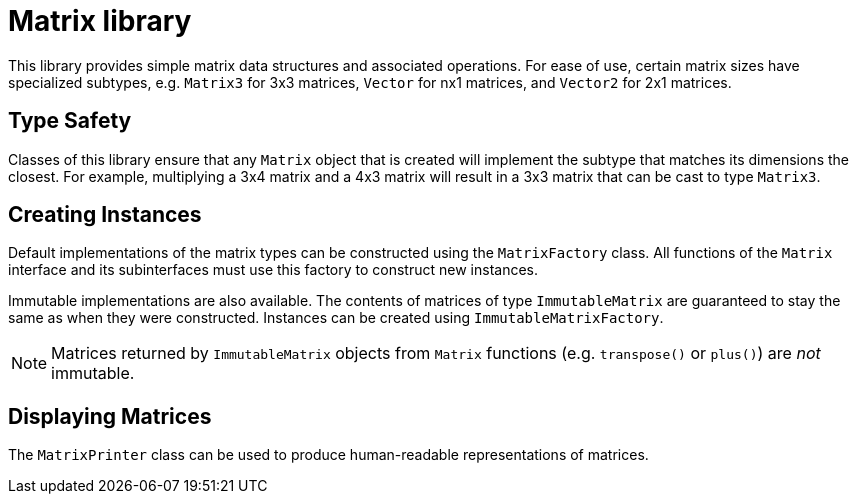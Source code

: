 Matrix library
==============

This library provides simple matrix data structures and
associated operations. For ease of use, certain matrix
sizes have specialized subtypes, e.g. `Matrix3` for 3x3
matrices, `Vector` for nx1 matrices, and `Vector2` for 2x1
matrices.

== Type Safety

Classes of this library ensure that any `Matrix` object
that is created will implement the subtype that
matches its dimensions the closest. For example,
multiplying a 3x4 matrix and a 4x3 matrix will result in
a 3x3 matrix that can be cast to type `Matrix3`.

== Creating Instances

Default implementations of the matrix types can be
constructed using the `MatrixFactory` class. All functions
of the `Matrix` interface and its subinterfaces must use
this factory to construct new instances.

Immutable implementations are also available. The contents
of matrices of type `ImmutableMatrix` are guaranteed to stay
the same as when they were constructed. Instances can be
created using `ImmutableMatrixFactory`.

NOTE: Matrices returned by `ImmutableMatrix` objects from `Matrix`
functions (e.g. `transpose()` or `plus()`) are _not_ immutable.

== Displaying Matrices

The `MatrixPrinter` class can be used to produce human-readable
representations of matrices.
